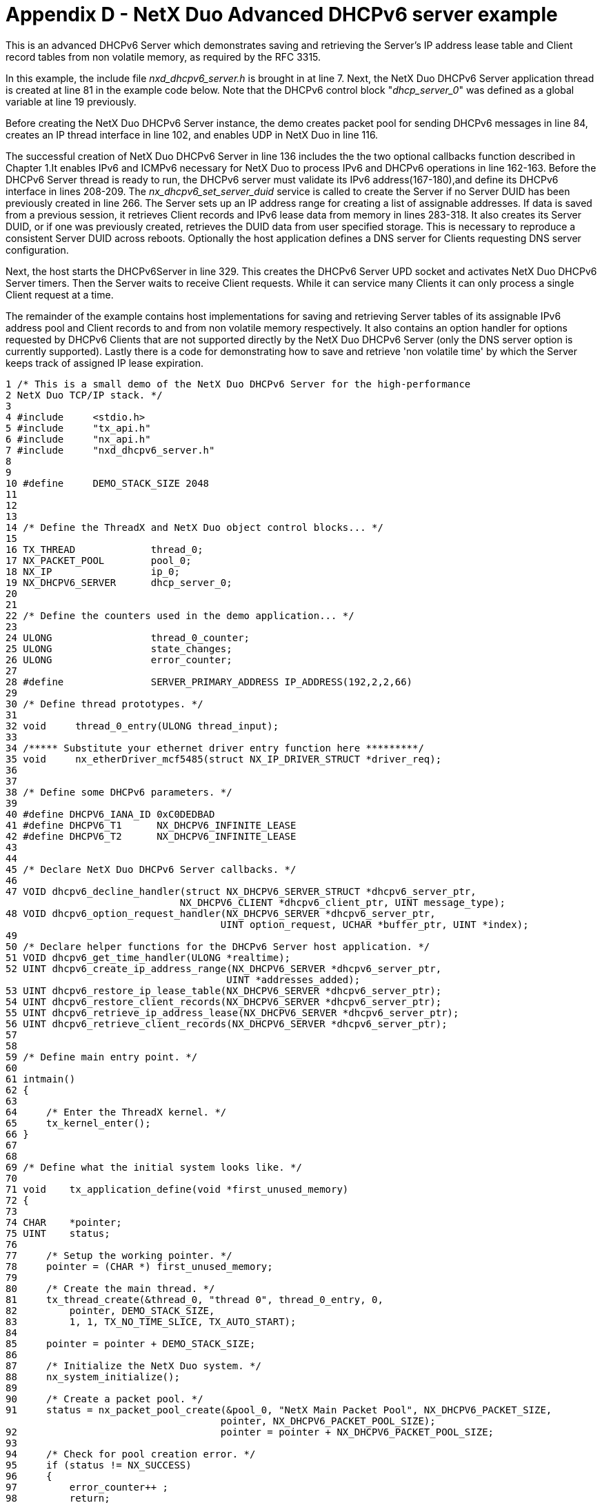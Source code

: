 ////

 Copyright (c) Microsoft
 Copyright (c) 2024-present Eclipse ThreadX contributors
 
 This program and the accompanying materials are made available 
 under the terms of the MIT license which is available at
 https://opensource.org/license/mit.
 
 SPDX-License-Identifier: MIT
 
 Contributors: 
     * Frédéric Desbiens - Initial AsciiDoc version.

////

= Appendix D -  NetX Duo Advanced DHCPv6 server example
:description: This chapter contains a NetX Duo Advanced DHCPv6 server example.

This is an advanced DHCPv6 Server which demonstrates saving and retrieving the Server's IP address lease table and Client record tables from non volatile memory, as required by the RFC 3315.

In this example, the include file _nxd_dhcpv6_server.h_ is brought in at line 7. Next, the NetX Duo DHCPv6 Server application thread is created at line 81 in the example code below. Note that the DHCPv6 control block "_dhcp_server_0_" was defined as a global variable at line 19 previously.

Before creating the NetX Duo DHCPv6 Server instance, the demo creates packet pool for sending DHCPv6 messages in line 84, creates an IP thread interface in line 102, and enables UDP in NetX Duo in line 116.

The successful creation of NetX Duo DHCPv6 Server in line 136 includes the the two optional callbacks function described in Chapter 1.It enables IPv6 and ICMPv6 necessary for NetX Duo to process IPv6 and DHCPv6 operations in line 162-163. Before the DHCPv6 Server thread is ready to run, the DHCPv6 server must validate its IPv6 address(167-180),and define its DHCPv6 interface in lines 208-209. The _nx_dhcpv6_set_server_duid_ service is called to create the Server if no Server DUID has been previously created in line 266. The Server sets up an IP address range for creating a list of assignable addresses. If data is saved from a previous session, it retrieves Client records and IPv6 lease data from memory in lines 283-318. It also creates its Server DUID, or if one was previously created, retrieves the DUID data from user specified storage. This is necessary to reproduce a consistent Server DUID across reboots. Optionally the host application defines a DNS server for Clients requesting DNS server configuration.

Next, the host starts the DHCPv6Server in line 329. This creates the DHCPv6 Server UPD socket and activates NetX Duo DHCPv6 Server timers. Then the Server waits to receive Client requests. While it can service many Clients it can only process a single Client request at a time.

The remainder of the example contains host implementations for saving and retrieving Server tables of its assignable IPv6 address pool and Client records to and from non volatile memory respectively. It also contains an option handler for options requested by DHCPv6 Clients that are not supported directly by the NetX Duo DHCPv6 Server (only the DNS server option is currently supported). Lastly there is a code for demonstrating how to save and retrieve 'non volatile time' by which the Server keeps track of assigned IP lease expiration.

----
1 /* This is a small demo of the NetX Duo DHCPv6 Server for the high-performance
2 NetX Duo TCP/IP stack. */
3
4 #include     <stdio.h>
5 #include     "tx_api.h"
6 #include     "nx_api.h"
7 #include     "nxd_dhcpv6_server.h"
8
9
10 #define     DEMO_STACK_SIZE 2048
11
12
13
14 /* Define the ThreadX and NetX Duo object control blocks... */
15
16 TX_THREAD             thread_0;
17 NX_PACKET_POOL        pool_0;
18 NX_IP                 ip_0;
19 NX_DHCPV6_SERVER      dhcp_server_0;
20
21
22 /* Define the counters used in the demo application... */
23
24 ULONG                 thread_0_counter;
25 ULONG                 state_changes;
26 ULONG                 error_counter;
27
28 #define               SERVER_PRIMARY_ADDRESS IP_ADDRESS(192,2,2,66)
29
30 /* Define thread prototypes. */
31
32 void     thread_0_entry(ULONG thread_input);
33
34 /***** Substitute your ethernet driver entry function here *********/
35 void     nx_etherDriver_mcf5485(struct NX_IP_DRIVER_STRUCT *driver_req);
36
37
38 /* Define some DHCPv6 parameters. */
39
40 #define DHCPV6_IANA_ID 0xC0DEDBAD
41 #define DHCPV6_T1      NX_DHCPV6_INFINITE_LEASE
42 #define DHCPV6_T2      NX_DHCPV6_INFINITE_LEASE
43
44
45 /* Declare NetX Duo DHCPv6 Server callbacks. */
46
47 VOID dhcpv6_decline_handler(struct NX_DHCPV6_SERVER_STRUCT *dhcpv6_server_ptr,
                              NX_DHCPV6_CLIENT *dhcpv6_client_ptr, UINT message_type);
48 VOID dhcpv6_option_request_handler(NX_DHCPV6_SERVER *dhcpv6_server_ptr,
                                     UINT option_request, UCHAR *buffer_ptr, UINT *index);
49
50 /* Declare helper functions for the DHCPv6 Server host application. */
51 VOID dhcpv6_get_time_handler(ULONG *realtime);
52 UINT dhcpv6_create_ip_address_range(NX_DHCPV6_SERVER *dhcpv6_server_ptr,
                                      UINT *addresses_added);
53 UINT dhcpv6_restore_ip_lease_table(NX_DHCPV6_SERVER *dhcpv6_server_ptr);
54 UINT dhcpv6_restore_client_records(NX_DHCPV6_SERVER *dhcpv6_server_ptr);
55 UINT dhcpv6_retrieve_ip_address_lease(NX_DHCPV6_SERVER *dhcpv6_server_ptr);
56 UINT dhcpv6_retrieve_client_records(NX_DHCPV6_SERVER *dhcpv6_server_ptr);
57
58
59 /* Define main entry point. */
60
61 intmain()
62 {
63
64     /* Enter the ThreadX kernel. */
65     tx_kernel_enter();
66 }
67
68
69 /* Define what the initial system looks like. */
70
71 void    tx_application_define(void *first_unused_memory)
72 {
73
74 CHAR    *pointer;
75 UINT    status;
76
77     /* Setup the working pointer. */
78     pointer = (CHAR *) first_unused_memory;
79
80     /* Create the main thread. */
81     tx_thread_create(&thread_0, "thread 0", thread_0_entry, 0,
82         pointer, DEMO_STACK_SIZE,
83         1, 1, TX_NO_TIME_SLICE, TX_AUTO_START);
84
85     pointer = pointer + DEMO_STACK_SIZE;
86
87     /* Initialize the NetX Duo system. */
88     nx_system_initialize();
89
90     /* Create a packet pool. */
91     status = nx_packet_pool_create(&pool_0, "NetX Main Packet Pool", NX_DHCPV6_PACKET_SIZE,
                                     pointer, NX_DHCPV6_PACKET_POOL_SIZE);
92                                   pointer = pointer + NX_DHCPV6_PACKET_POOL_SIZE;
93
94     /* Check for pool creation error. */
95     if (status != NX_SUCCESS)
96     {
97         error_counter++ ;
98         return;
99     }
100
101     /* Create an IP instance. */
102     status = nx_ip_create(&ip_0, "NetX IP Instance 0", SERVER_PRIMARY_ADDRESS,
103                          0xFFFFFF00UL, &pool_0, nx_etherDriver_mcf5485,
104                          pointer, 2048, 1);
105
106     pointer = pointer + 2048;
107
108     /* Check for IP create errors. */
109     if (status != NX_SUCCESS)
110     {
111         error_counter++ ;
112         return;
113     }
114
115     /* Enable UDP traffic for sending DHCPv6 messages. */
116     status = nx_udp_enable(&ip_0);
117
118     /* Check for UDP enable errors. */
119     if (status != NX_SUCCESS)
120     {
121         error_counter++;
122         return;
123     }
124
125     /* Enable ICMP. */
126     status = nx_icmp_enable(&ip_0);
127
128     /* Check for ICMP enable errors. */
129     if (status != NX_SUCCESS)
130     {
131         error_counter++ ;
132         return;
133     }
134
135     /* Create the DHCPv6 Server. */
136     status = nx_dhcpv6_server_create(&dhcp_server_0, &ip_0, "DHCPv6 Server", &pool_0,
                                        pointer, 2048, dhcpv6_decline_handler, dhcpv6_option_request_handler);
137
138     /* Check for errors. */
139     if (status != NX_SUCCESS)
140     {
141         error_counter++;
142     }
143
144     /* Yield control to DHCPv6 threads and ThreadX. */
145     return;
146 }
147
148
149 /* Define the Server host application thread. */
150
151 void     thread_0_entry(ULONG thread_input)
152 {
153
154 UINT         status;
155 NXD_ADDRESS ipv6_address_primary, dns_ipv6_address;
156 ULONGduid_time;
157 UINTiface_index, ga_address_index;
158 UINTaddresses_added;
159
160
161     /* Make the DHCPv6 Server IPv6 and ICMPv6 enabled. */
162     nxd_ipv6_enable(&ip_0);
163     nxd_icmp_enable(&ip_0);
164
165     memset(&ipv6_address_primary,0x0, sizeof(NXD_ADDRESS));
166
167     ipv6_address_primary.nxd_ip_version = NX_IP_VERSION_V6 ;
168     ipv6_address_primary.nxd_ip_address.v6[0] = 0x20010db8;
169     ipv6_address_primary.nxd_ip_address.v6[1] = 0xf101;
170     ipv6_address_primary.nxd_ip_address.v6[2] = 0x00000000;
171     ipv6_address_primary.nxd_ip_address.v6[3] = 0x00000101;
172
173
174
175
176     /* Wait till the IP task thread has had a chance to set the device MAC address. */177
178
179     tx_thread_sleep(10);
180
181
182
183
184
185 /* Set the primary interface link local address (address index 0). This
186 will use the host MAC address to build the link local address. */
187
188     nxd_ipv6_linklocal_address_set(&ip_0, NULL);
189
196 /* Set the single homed host global IP address. */
197
198     nxd_ipv6_global_address_set(&ip_0, &ipv6_address_primary, 64);
199
200
201     tx_thread_sleep(500);
202
203
204     /* Set the server interface for DHCP communications. */
205     iface_index = 0;
206     ga_address_index = 1;
207
208     /* Set the DHCPv6 server interface to the primary interface and global address index. */
209     status = nx_dhcpv6_server_interface_set(&dhcp_server_0, iface_index, ga_address_index);
210
211     /* Wait for DHCP to assign the IP address. */
212     do
213     {
214
215         /* Check for address resolution. */
216         status = nx_ip_status_check(&ip_0, NX_IP_ADDRESS_RESOLVED, (ULONG *)
                                        &status, 100000);
217
218         /* Check status. */
219         if (status)
220         {
221
222             tx_thread_sleep(20);
223         }
224
225     } while (status != NX_SUCCESS);
226
227     dns_ipv6_address.nxd_ip_version = NX_IP_VERSION_V6 ;
228     dns_ipv6_address.nxd_ip_address.v6[0] = 0x20010db8;
229     dns_ipv6_address.nxd_ip_address.v6[1] = 0x0000f101;
230     dns_ipv6_address.nxd_ip_address.v6[2] = 0x00000000;
231     dns_ipv6_address.nxd_ip_address.v6[3] = 0x00000107;
232
233     status = nx_dhcpv6_create_dns_address(&dhcp_server_0, &dns_ipv6_address);
234
235     /* Check for errors. */
236     if (status != NX_SUCCESS)
237     {
238
239         error_counter++;
240         return;
241     }
242
243     /* Set the server DUID before starting the DHCPv6 server. You will also need to set the
244        Server DUID if you are restoring Client data from non volatile memory.
245
246        This demo will create a server DUID of the link layer time DUID type.
247
248        Note #1: The RFC 3315 Sect 9.2 recommends link layer time DUID type over link layer
249        DUID type to minimize the chances of 'collisions' or identical DUIDs between hosts,
           particularly clients.
250
251        Note #2: If the client or server host is rebooting, RFC 3315 Sect 9.2 requires the
252        host retrieve its previously created DUID data rather than create one from new data.
253
254        For a Link layer time DUID, retrieve a time value. If the DHCPv6 server has not
255        created a server DUID previously, this function should provide a new value;
           otherwise this function must retrieve the time data used in the previously created server DUID. For link layer and enterprise type DUIDs, the 'duid_time' data is not
           necessary. */
259        dhcpv6_get_time_handler(&duid_time);
260
261
262     /* For DUID types that do not require time, the 'duid_time' input can be left at zero.
263        The DUID_TYPE and HW_TYPE are configurable options that are user defined in
           nxd_dhcpv6_server.h. */
264
265
266     status = nx_dhcpv6_set_server_duid(&dhcp_server_0,
267                                       NX_DHCPV6_SERVER_DUID_TYPE, NX_DHCPV6_SERVER_HW_TYPE,
268                                       dhcp_server_0.nx_dhcpv6_ip_ptr >>
                                          nx_ip_arp_physical_address_msw,
269                                       dhcp_server_0.nx_dhcpv6_ip_ptr >>
                                          nx_ip_arp_physical_address_lsw,
270                                       duid_time);
271     if (status != NX_SUCCESS)
272     {
273         error_counter++ ;
274         return;
275     }
276
277
278     /* The next step is to set up the server IP lease and Client record tables. If no
279        previous data exists, the host application only needs to create an IP address range
280        of assignable IP addresses, and set the size of the tables, NX_DHCPV6_MAX_CLIENTS
281        and NX_DHCPV6_MAX_LEASES in nxd_dhcpv6_server.h. */
282
283 #ifndef RESTORE_SERVER_DATA
284
285     /* Create the ip address table on the primary server network interface. */
286     status = dhcpv6_create_ip_address_range(&dhcp_server_0, &addresses_added);
287
288     if (status != NX_SUCCESS)
289     {
290
291         error_counter++;
292         return;
293     }
294
295 #else
296
297     /* RFC 3315 requires that DHCPv6 servers be able to store and retrieve lease data to
           and from non-volatile memory so that DHCPv6 server may remain uninterrupted across server reboots. */
299     status = dhcpv6_restore_ip_lease_table(&dhcp_server_0);
300
301     if (status != NX_SUCCESS)
302     {
303
304         error_counter++;
305         return;
306     }
307
308     status = dhcpv6_restore_client_records(&dhcp_server_0);
309
310     if (status != NX_SUCCESS)
311     {
312
313         error_counter++;
314         return;
315     }
316
317
318 #endif /* RESTORE_SERVER_DATA */
319
320     /*Check for error. */
321     if (status != NX_SUCCESS)
322     {
323
324         error_counter++;
325         return;
326     }
327
328     /* Start the NetX Duo DHCPv6 server! */
329     status = nx_dhcpv6_server_start(&dhcp_server_0);
330
331     /* Check for errors. */
332     if (status != NX_SUCCESS)
333     {
334         error_counter++;
335     }
336
337     return;
338 }
339
340 /* Simulate a handler with access to a real time clock and non volatile memory storage.
       This service is required for a link layer time DUID to create a time value as part of
341    the DUID. A default value is provided below. The time value serves
342    no actual function, but increases the chances of a unique host DUID.
343
344    It is the host's responsibility to save the 'time' data created for the server DUID to
       memory. The DHCPv6 server should always use a previously created its server DUID as per
345    RFC 3315 Sect. 9.2. */
346 VOID dhcpv6_get_time_handler(ULONG *realtime)
347 {
348
349
350     /* Check if the DHCPv6 server has previously created a DUID. If so
351     return this time value to the host application. */
352     /*********** insert your application logic here **************/
353
354     /* Otherwise create time data. One can use a random number incremented
355     to the number of seconds since JAN 1, 2000 to
356     create a unique time value. */
357     *realtime = SECONDS_SINCE_JAN_1_2000_MOD_32;
358
359     return;
360 }
361
362
363 /* Create an IP address lease table based on from a range of available addresses. */
364 UINT dhcpv6_create_ip_address_range(NX_DHCPV6_SERVER *dhcpv6_server_ptr,
*UINT *addresses_added)
365 {
366
367 UINT status;
368 NXD_ADDRESS start_ipv6_address;
369 NXD_ADDRESS end_ipv6_address;
370
371
372     start_ipv6_address.nxd_ip_version = NX_IP_VERSION_V6 ;
373     start_ipv6_address.nxd_ip_address.v6[0] = 0x20010db8;
374     start_ipv6_address.nxd_ip_address.v6[1] = 0x00000f101;
375     start_ipv6_address.nxd_ip_address.v6[2] = 0x0;
376     start_ipv6_address.nxd_ip_address.v6[3] = 0x00000110;
377
378     end_ipv6_address.nxd_ip_version = NX_IP_VERSION_V6 ;
379     end_ipv6_address.nxd_ip_address.v6[0] = 0x20010db8;
380     end_ipv6_address.nxd_ip_address.v6[1] = 0x0000f101;
381     end_ipv6_address.nxd_ip_address.v6[2] = 0x00000000;
382     end_ipv6_address.nxd_ip_address.v6[3] = 0x00000120;
383
384     status = nx_dhcpv6_create_ip_address_range(dhcpv6_server_ptr, &start_ipv6_address,
                                                  &end_ipv6_address, addresses_added);
385
386     return status;
387
388 }
389
390 /* Demonstrate how to use NetX Duo DHCPv6 Server API to upload data from memory
391 to the DHCPv6 server's IP lease tables. */
392 UINT dhcpv6_restore_ip_lease_table(NX_DHCPV6_SERVER *dhcpv6_server_ptr)
393 {
394
395 NXD_ADDRESS  next_ipv6_address;
396 UINTi;
397 UINT         status;
398
399
400     /* Set the starting IP address. */
401     next_ipv6_address.nxd_ip_version = 6;
402     next_ipv6_address.nxd_ip_address.v6[0] = 0x20010db8;
403     next_ipv6_address.nxd_ip_address.v6[1] = 0x00000f101;
404     next_ipv6_address.nxd_ip_address.v6[2] = 0x0;
405     next_ipv6_address.nxd_ip_address.v6[3] = 0x00000110;
406
407
408     /* Copy the 'lease data' to the server table. */
409     for (i = 0; i< NX_DHCPV6_MAX_LEASES; i++)
410     {
411
412         /* These are assigned address leases. */
413
414         status = nx_dhcpv6_add_ip_address_lease(dhcpv6_server_ptr, i, &next_ipv6_address,
                     NX_DHCPV6_DEFAULT_T1_TIME, NX_DHCPV6_DEFAULT_T2_TIME,
415                  X_DHCPV6_DEFAULT_PREFERRED_TIME, NX_DHCPV6_DEFAULT_VALID_TIME);
416
417     if (status != NX_SUCCESS)
418         return status;
419
420         /* Simulate the next IP address in the table. */
421         next_ipv6_address.nxd_ip_address.v6[3]++;
422     }
423
424     return NX_SUCCESS;
425 }
426
427 /* Demonstrate how to use NetX Duo DHCPv6 Server API to download data to local memory and
428 eventually nonvolatile memory from the DHCPv6 server's IP lease tables. This might be
called after the a certain duration of operation and after stopping Server task (e.g.
before rebooting or for making a backup).*/
429 UINT     dhcpv6_retrieve_ip_address_lease(NX_DHCPV6_SERVER *dhcpv6_server_ptr)
430 {
431
432 NXD_ADDRESS   next_ipv6_address;
433 ULONG         T1, T2, valid_lifetime, preferred_lifetime;
434 UINTi;
435 UINT          status;
436
437
438
439
440
442     for (i = 0; i< NX_DHCPV6_MAX_LEASES; i++)
443     {
444
445         T1 = 0;
446         T2 = 0;
447         valid_lifetime = 0;
448         preferred_lifetime = 0;
449         memset(&next_ipv6_address, 0, sizeof(NXD_ADDRESS));
450
451         /* Get the next lease from the table. */
452         status = nx_dhcpv6_retrieve_ip_address_lease(dhcpv6_server_ptr, i,
                     &next_ipv6_address, &T1, &T2, &preferred_lifetime, &valid_lifetime);
453
454         if (status != NX_SUCCESS)
455             return status;
456
457         /* At this point the host application would store this record to NV memory. */
458     }
459
460     return NX_SUCCESS;
461 }
462
463 /* Demonstrate how to use NetX Duo DHCPv6 Server API to upload data from memory
464 to the DHCPv6 server's client record tables. */
465 UINT dhcpv6_restore_client_records(NX_DHCPV6_SERVER *dhcpv6_server_ptr)
466 {
467
468 UINTi;
469 UINT     status;
470
471 /* Create data to simulate client records stored in memory. */
472 NXD_ADDRESS client_ipv6_address;
473 UINTduid_type = 1;
474 UINTduid_hardware = NX_DHCPV6_HW_TYPE_IEEE_802;
475 ULONGmessage_xid = 0xabcd;
476 UINTduid_time = 0x1234567;
477 ULONGphysical_address_msw = 0x01;
478 ULONGphysical_address_lsw = 0x02030405;
479 ULONGIP_lifetime_time_accrued = 200000; /* lease time accrued (ticks) */
480 ULONGvalid_lifetime = 300000; /* expiration on the lease (ticks) */
481 ULONGenterprise_number = 0xaaaa;
482 UCHARprivate_id[8];
483 UINT     length;
484
485
486     /* Set the Client IP address. */
487     client_ipv6_address.nxd_ip_version = 6;
488     client_ipv6_address.nxd_ip_address.v6[0] = 0x20010db8;
489     client_ipv6_address.nxd_ip_address.v6[1] = 0x00000f101;
490     client_ipv6_address.nxd_ip_address.v6[2] = 0x0;
491     client_ipv6_address.nxd_ip_address.v6[3] = 0x00000110;
492
493
494     /* Copy the 'lease data' to the server table. */
495     for (i = 0; i< 10; i++)
496     {
497         /* Simulate a Client record with a vendor assigned DUID. */
498         if (i == 0)
499         {
500             duid_type = NX_DHCPV6_SERVER_DUID_TYPE_VENDOR_ASSIGNED;
501
502             memcpy(&private_id[0], "Corp_XYZ", sizeof("Corp_XYZ"));
503             length = sizeof("Corp_XYZ") + 4;
504             status = nx_dhcpv6_add_client_record(dhcpv6_server_ptr, i, message_xid,
                         &client_ipv6_address, NX_DHCPV6_STATE_BOUND, IP_lifetime_time_accrued,
                         valid_lifetime, duid_type, duid_hardware, physical_address_msw,
                         physical_address_lsw, duid_time, enterprise_number,
506                      &private_id[0], length);
507         }
508         /* Simulate client record with a link layer DUID. */
509         else
510         {
511                 status = nx_dhcpv6_add_client_record(dhcpv6_server_ptr, i, message_xid,
                             &client_ipv6_address, NX_DHCPV6_STATE_BOUND, IP_lifetime_time_accrued,
512                          valid_lifetime, duid_type, duid_hardware, physical_address_msw,
                             physical_address_lsw, duid_time, 0, NX_NULL, 0);
513         }
515
516         /* Check for error. */
517         if (status != NX_SUCCESS)
518         {
519
520             /* Check if the Client address is found in the IP lease table. */
521             if (status == NX_DHCPV6_ADDRESS_NOT_FOUND)
522             {
523
524                 /* It is not. Client state should be set to unbound/init.*/
525             }
526             else
527             {
528
529                 /* Either the table is full or the index exceeds the bounds of the table. */
530                 return status;
531             }
532         }
533
534         /* Simulate the Client IP address in the table. Leave all other client 'data' the
            same for the next record we'll 'restore'. */
535         client_ipv6_address.nxd_ip_address.v6[3]++;
536         physical_address_lsw++;
537         message_xid++;
538     }
539
540     return NX_SUCCESS;
541 }
542
543 /* Demonstrate how to use NetX Duo DHCPv6 Server API to download data to local memory and
544 eventually nonvolatile memory from the DHCPv6 server's client record tables. */
545
546 UINT dhcpv6_retrieve_client_records(NX_DHCPV6_SERVER *dhcpv6_server_ptr)
547 {
548
549 UINTi;
550 UINT         status;
551 NXD_ADDRESS  client_ipv6_address;
552 UINTduid_type;
553 UINTduid_hardware;
554 ULONGmessage_xid;
555 ULONGduid_time;
556 ULONGphysical_address_msw;
557 ULONGphysical_address_lsw;
558 ULONGIP_lifetime_time_accrued; /* lease time accrued (ticks) */
559 ULONGvalid_lifetime; /* expiration on the lease (ticks) */
560 ULONGduid_vendor_number;
561 UCHARprivate_id[8];
562 UINT          length;
563 UINTclient_state;
564
565
566     for (i = 0; i< 100; i++)
567     {
568
569         memset(&client_ipv6_address, 0,sizeof(NXD_ADDRESS));
570
571         status = nx_dhcpv6_retrieve_client_record(dhcpv6_server_ptr, i, &message_xid,
                     &client_ipv6_address, &client_state, &IP_lifetime_time_accrued,
572                  &valid_lifetime, &duid_type, &duid_hardware, &physical_address_msw,
573                  &physical_address_lsw, &duid_time, &duid_vendor_number, &private_id[0],
                     &length);
574
575         if (status != NX_SUCCESS)
576         {
577             /* The host application should handle error status returns depending on
578             the specific error code. See the user guide for error returns for
579             this service. */
580         }
581
582     }
583
584     return NX_SUCCESS;
586 }
587
589 /* This is an optional callback for NetX DHCPv6 server to notify the host application
590 that it has received either a DECLINE or RELEASE address from a Client. */
591
592 VOID dhcpv6_decline_handler(NX_DHCPV6_SERVER *dhcpv6_server_ptr, NX_DHCPV6_CLIENT
                               *dhcpv6_client_ptr, UINT message_type)
593 {
594
595     switch (message_type)
596     {
597         case NX_DHCPV6_MESSAGE_TYPE_DECLINE:
598
599
600             /* Host application handles a declined address. The Server will
601             mark the address as assigned elsewhere. Any other processing
602             is left to the host application. */
603
604         break;
605
606         case NX_DHCPV6_MESSAGE_TYPE_RELEASE:
607
608             /* Host application handles a released address. The Server will
609             mark the released IP address as available for lease to other
610             clients. Any other processing is left to the host application. */
611
612         break;
613
614         default:
615
616             /* Unhandled message type */
617             error_counter++;
618         break;
619     }
620
621     return;
622 }
623
624 /* This is an optional DHCPv6 server callback to handle client option request options. */
625 VOID dhcpv6_option_request_handler(NX_DHCPV6_SERVER *dhcpv6_server_ptr, UINT
                                      option_request, UCHAR *buffer_ptr, UINT *index)
626 {
627
628 UCHARoption_length = 10;
629 UCHARoption_code = 24;
630 ULONGmessage_word;
631
632
633     if (option_request == 24)
634     {
635
636         message_word = option_code<< 16;
637         message_word |= option_length;
638
639         /* Adjust for endianness. */
640         NX_CHANGE_ULONG_ENDIAN(message_word);
641
642         /* Copy the option request option header to the packet. */
643         memcpy(buffer_ptr + *index, &message_word, sizeof(ULONG));
644         *index += sizeof(ULONG);
645
646         /* Copy the code for domain search list. */
647         *(buffer_ptr + *index) = 0x04;
648         (*index)++;
649
650         /* Adjusting for endianness is an exercise left for the reader. */
651         memcpy(buffer_ptr + *index, "abc.com", sizeof("abc.com"));
652         (*index) += sizeof("abc.com");
653     }
654     /* else unknown option; just return; no need to adjust buffer pointers. */
655
656     return;
657 }
----

*Figure 6. Advanced NetX Duo DHCPv6 Server Application*
